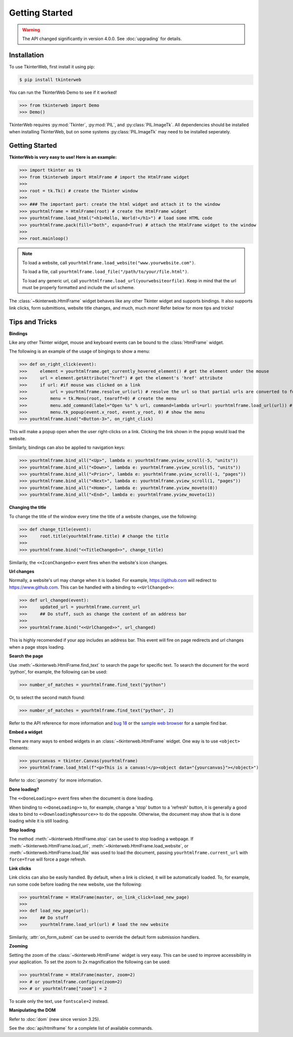 Getting Started
===============

.. warning::
    The API changed significantly in version 4.0.0. See :doc:`upgrading` for details.

Installation
------------

To use TkinterWeb, first install it using pip:

.. code-block:: console

   $ pip install tkinterweb

You can run the TkinterWeb Demo to see if it worked!

>>> from tkinterweb import Demo
>>> Demo()

TkinterWeb requires :py:mod:`Tkinter`, :py:mod:`PIL`, and :py:class:`PIL.ImageTk`. All dependencies should be installed when installing TkinterWeb, but on some systems :py:class:`PIL.ImageTk` may need to be installed seperately.

Getting Started
----------------

**TkinterWeb is very easy to use! Here is an example:**

>>> import tkinter as tk
>>> from tkinterweb import HtmlFrame # import the HtmlFrame widget
>>> 
>>> root = tk.Tk() # create the Tkinter window
>>> 
>>> ### The important part: create the html widget and attach it to the window
>>> yourhtmlframe = HtmlFrame(root) # create the HtmlFrame widget
>>> yourhtmlframe.load_html("<h1>Hello, World!</h1>") # load some HTML code
>>> yourhtmlframe.pack(fill="both", expand=True) # attach the HtmlFrame widget to the window
>>> 
>>> root.mainloop()

.. note::
    To load a website, call ``yourhtmlframe.load_website("www.yourwebsite.com")``.
    
    To load a file, call ``yourhtmlframe.load_file("/path/to/your/file.html")``.
    
    To load any generic url, call ``yourhtmlframe.load_url(yourwebsiteorfile)``. Keep in mind that the url must be properly formatted and include the url scheme.

The :class:`~tkinterweb.HtmlFrame` widget behaves like any other Tkinter widget and supports bindings. It also supports link clicks, form submittions, website title changes, and much, much more! Refer below for more tips and tricks!

Tips and Tricks
---------------

**Bindings**

Like any other Tkinter widget, mouse and keyboard events can be bound to the :class:`HtmlFrame` widget.

The following is an example of the usage of bingings to show a menu:

>>> def on_right_click(event):
>>>     element = yourhtmlframe.get_currently_hovered_element() # get the element under the mouse
>>>     url = element.getAttribute("href") # get the element's 'href' attribute
>>>     if url: #if mouse was clicked on a link
>>>         url = yourhtmlframe.resolve_url(url) # resolve the url so that partial urls are converted to full urls
>>>         menu = tk.Menu(root, tearoff=0) # create the menu
>>>         menu.add_command(label="Open %s" % url, command=lambda url=url: yourhtmlframe.load_url(url)) # add a button to the menu showing the url
>>>         menu.tk_popup(event.x_root, event.y_root, 0) # show the menu
>>> yourhtmlframe.bind("<Button-3>", on_right_click)

This will make a popup open when the user right-clicks on a link. Clicking the link shown in the popup would load the website.

Similarly, bindings can also be applied to navigation keys:  

>>> yourhtmlframe.bind_all("<Up>", lambda e: yourhtmlframe.yview_scroll(-5, "units"))
>>> yourhtmlframe.bind_all("<Down>", lambda e: yourhtmlframe.yview_scroll(5, "units"))
>>> yourhtmlframe.bind_all("<Prior>", lambda e: yourhtmlframe.yview_scroll(-1, "pages"))
>>> yourhtmlframe.bind_all("<Next>", lambda e: yourhtmlframe.yview_scroll(1, "pages"))
>>> yourhtmlframe.bind_all("<Home>", lambda e: yourhtmlframe.yview_moveto(0))
>>> yourhtmlframe.bind_all("<End>", lambda e: yourhtmlframe.yview_moveto(1))

**Changing the title**

To change the title of the window every time the title of a website changes, use the following:

>>> def change_title(event):
>>>     root.title(yourhtmlframe.title) # change the title
>>>     
>>> yourhtmlframe.bind("<<TitleChanged>>", change_title)

Similarily, the ``<<IconChanged>>`` event fires when the website's icon changes.

**Url changes**

Normally, a website's url may change when it is loaded. For example, https://github.com will redirect to https://www.github.com. This can be handled with a binding to ``<<UrlChanged>>``:

>>> def url_changed(event):
>>>     updated_url = yourhtmlframe.current_url
>>>     ## Do stuff, such as change the content of an address bar
>>>     
>>> yourhtmlframe.bind("<<UrlChanged>>", url_changed)

This is highly recomended if your app includes an address bar. This event will fire on page redirects and url changes when a page stops loading.


**Search the page**

Use :meth:`~tkinterweb.HtmlFrame.find_text` to search the page for specific text. To search the document for the word 'python', for example, the following can be used:

>>> number_of_matches = yourhtmlframe.find_text("python")

Or, to select the second match found:

>>> number_of_matches = yourhtmlframe.find_text("python", 2)

Refer to the API reference for more information and `bug 18 <https://github.com/Andereoo/TkinterWeb/issues/18#issuecomment-881649007>`_ or the `sample web browser <https://github.com/Andereoo/TkinterWeb/blob/main/examples/TkinterWebBrowser.py>`_ for a sample find bar.


**Embed a widget**

There are many ways to embed widgets in an :class:`~tkinterweb.HtmlFrame` widget. One way is to use ``<object>`` elements:

>>> yourcanvas = tkinter.Canvas(yourhtmlframe)
>>> yourhtmlframe.load_html(f"<p>This is a canvas!</p><object data="{yourcanvas}"></object>")

Refer to :doc:`geometry` for more information.

**Done loading?**

The ``<<DoneLoading>>`` event fires when the document is done loading. 

When binding to ``<<DoneLoading>>`` to, for example, change a 'stop' button to a 'refresh' button, it is generally a good idea to bind to ``<<DownloadingResource>>`` to do the opposite. Otherwise, the document may show that is is done loading while it is still loading.

**Stop loading**

The method :meth:`~tkinterweb.HtmlFrame.stop` can be used to stop loading a webpage. If :meth:`~tkinterweb.HtmlFrame.load_url`, :meth:`~tkinterweb.HtmlFrame.load_website`, or :meth:`~tkinterweb.HtmlFrame.load_file` was used to load the document, passing ``yourhtmlframe.current_url`` with ``force=True``  will force a page refresh.

**Link clicks**

Link clicks can also be easily handled. By default, when a link is clicked, it will be automatically loaded.
To, for example, run some code before loading the new website, use the following: 

>>> yourhtmlframe = HtmlFrame(master, on_link_click=load_new_page)
>>> 
>>> def load_new_page(url):
>>>     ## Do stuff
>>>     yourhtmlframe.load_url(url) # load the new website    

Similarily, :attr:`on_form_submit` can be used to override the default form submission handlers.

**Zooming**

Setting the zoom of the :class:`~tkinterweb.HtmlFrame` widget is very easy. This can be used to improve accessibility in your application. To set the zoom to 2x magnification the following can be used: 

>>> yourhtmlframe = HtmlFrame(master, zoom=2)
>>> # or yourhtmlframe.configure(zoom=2)
>>> # or yourhtmlframe["zoom"] = 2

To scale only the text, use ``fontscale=2`` instead.

**Manipulating the DOM**

Refer to :doc:`dom` (new since version 3.25).

See the :doc:`api/htmlframe` for a complete list of available commands.

